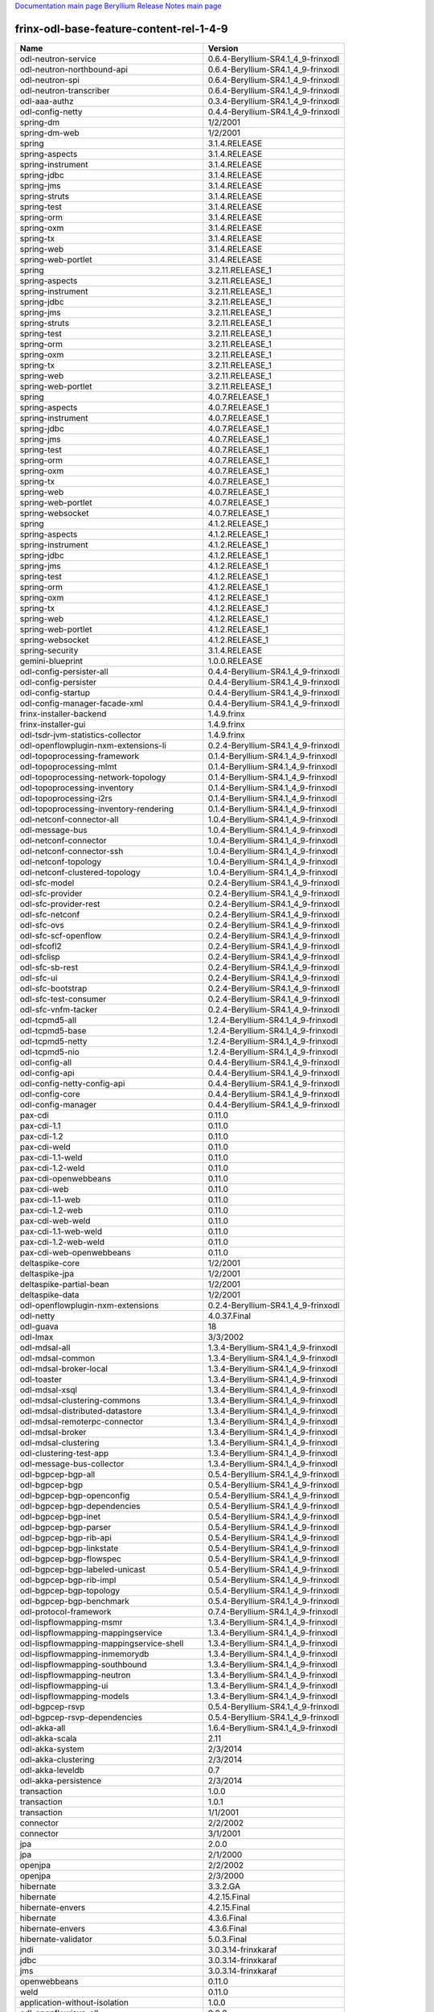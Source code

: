 
`Documentation main page <https://frinxio.github.io/Frinx-docs/>`_
`Beryllium Release Notes main page <https://frinxio.github.io/Frinx-docs/FRINX_ODL_Distribution/Beryllium/release_notes.html>`_

frinx-odl-base-feature-content-rel-1-4-9
========================================

.. list-table::
   :header-rows: 1

   * - Name
     - Version
   * - odl-neutron-service
     - 0.6.4-Beryllium-SR4.1_4_9-frinxodl
   * - odl-neutron-northbound-api
     - 0.6.4-Beryllium-SR4.1_4_9-frinxodl
   * - odl-neutron-spi
     - 0.6.4-Beryllium-SR4.1_4_9-frinxodl
   * - odl-neutron-transcriber
     - 0.6.4-Beryllium-SR4.1_4_9-frinxodl
   * - odl-aaa-authz
     - 0.3.4-Beryllium-SR4.1_4_9-frinxodl
   * - odl-config-netty
     - 0.4.4-Beryllium-SR4.1_4_9-frinxodl
   * - spring-dm
     - 1/2/2001
   * - spring-dm-web
     - 1/2/2001
   * - spring
     - 3.1.4.RELEASE
   * - spring-aspects
     - 3.1.4.RELEASE
   * - spring-instrument
     - 3.1.4.RELEASE
   * - spring-jdbc
     - 3.1.4.RELEASE
   * - spring-jms
     - 3.1.4.RELEASE
   * - spring-struts
     - 3.1.4.RELEASE
   * - spring-test
     - 3.1.4.RELEASE
   * - spring-orm
     - 3.1.4.RELEASE
   * - spring-oxm
     - 3.1.4.RELEASE
   * - spring-tx
     - 3.1.4.RELEASE
   * - spring-web
     - 3.1.4.RELEASE
   * - spring-web-portlet
     - 3.1.4.RELEASE
   * - spring
     - 3.2.11.RELEASE_1
   * - spring-aspects
     - 3.2.11.RELEASE_1
   * - spring-instrument
     - 3.2.11.RELEASE_1
   * - spring-jdbc
     - 3.2.11.RELEASE_1
   * - spring-jms
     - 3.2.11.RELEASE_1
   * - spring-struts
     - 3.2.11.RELEASE_1
   * - spring-test
     - 3.2.11.RELEASE_1
   * - spring-orm
     - 3.2.11.RELEASE_1
   * - spring-oxm
     - 3.2.11.RELEASE_1
   * - spring-tx
     - 3.2.11.RELEASE_1
   * - spring-web
     - 3.2.11.RELEASE_1
   * - spring-web-portlet
     - 3.2.11.RELEASE_1
   * - spring
     - 4.0.7.RELEASE_1
   * - spring-aspects
     - 4.0.7.RELEASE_1
   * - spring-instrument
     - 4.0.7.RELEASE_1
   * - spring-jdbc
     - 4.0.7.RELEASE_1
   * - spring-jms
     - 4.0.7.RELEASE_1
   * - spring-test
     - 4.0.7.RELEASE_1
   * - spring-orm
     - 4.0.7.RELEASE_1
   * - spring-oxm
     - 4.0.7.RELEASE_1
   * - spring-tx
     - 4.0.7.RELEASE_1
   * - spring-web
     - 4.0.7.RELEASE_1
   * - spring-web-portlet
     - 4.0.7.RELEASE_1
   * - spring-websocket
     - 4.0.7.RELEASE_1
   * - spring
     - 4.1.2.RELEASE_1
   * - spring-aspects
     - 4.1.2.RELEASE_1
   * - spring-instrument
     - 4.1.2.RELEASE_1
   * - spring-jdbc
     - 4.1.2.RELEASE_1
   * - spring-jms
     - 4.1.2.RELEASE_1
   * - spring-test
     - 4.1.2.RELEASE_1
   * - spring-orm
     - 4.1.2.RELEASE_1
   * - spring-oxm
     - 4.1.2.RELEASE_1
   * - spring-tx
     - 4.1.2.RELEASE_1
   * - spring-web
     - 4.1.2.RELEASE_1
   * - spring-web-portlet
     - 4.1.2.RELEASE_1
   * - spring-websocket
     - 4.1.2.RELEASE_1
   * - spring-security
     - 3.1.4.RELEASE
   * - gemini-blueprint
     - 1.0.0.RELEASE
   * - odl-config-persister-all
     - 0.4.4-Beryllium-SR4.1_4_9-frinxodl
   * - odl-config-persister
     - 0.4.4-Beryllium-SR4.1_4_9-frinxodl
   * - odl-config-startup
     - 0.4.4-Beryllium-SR4.1_4_9-frinxodl
   * - odl-config-manager-facade-xml
     - 0.4.4-Beryllium-SR4.1_4_9-frinxodl
   * - frinx-installer-backend
     - 1.4.9.frinx
   * - frinx-installer-gui
     - 1.4.9.frinx
   * - odl-tsdr-jvm-statistics-collector
     - 1.4.9.frinx
   * - odl-openflowplugin-nxm-extensions-li
     - 0.2.4-Beryllium-SR4.1_4_9-frinxodl
   * - odl-topoprocessing-framework
     - 0.1.4-Beryllium-SR4.1_4_9-frinxodl
   * - odl-topoprocessing-mlmt
     - 0.1.4-Beryllium-SR4.1_4_9-frinxodl
   * - odl-topoprocessing-network-topology
     - 0.1.4-Beryllium-SR4.1_4_9-frinxodl
   * - odl-topoprocessing-inventory
     - 0.1.4-Beryllium-SR4.1_4_9-frinxodl
   * - odl-topoprocessing-i2rs
     - 0.1.4-Beryllium-SR4.1_4_9-frinxodl
   * - odl-topoprocessing-inventory-rendering
     - 0.1.4-Beryllium-SR4.1_4_9-frinxodl
   * - odl-netconf-connector-all
     - 1.0.4-Beryllium-SR4.1_4_9-frinxodl
   * - odl-message-bus
     - 1.0.4-Beryllium-SR4.1_4_9-frinxodl
   * - odl-netconf-connector
     - 1.0.4-Beryllium-SR4.1_4_9-frinxodl
   * - odl-netconf-connector-ssh
     - 1.0.4-Beryllium-SR4.1_4_9-frinxodl
   * - odl-netconf-topology
     - 1.0.4-Beryllium-SR4.1_4_9-frinxodl
   * - odl-netconf-clustered-topology
     - 1.0.4-Beryllium-SR4.1_4_9-frinxodl
   * - odl-sfc-model
     - 0.2.4-Beryllium-SR4.1_4_9-frinxodl
   * - odl-sfc-provider
     - 0.2.4-Beryllium-SR4.1_4_9-frinxodl
   * - odl-sfc-provider-rest
     - 0.2.4-Beryllium-SR4.1_4_9-frinxodl
   * - odl-sfc-netconf
     - 0.2.4-Beryllium-SR4.1_4_9-frinxodl
   * - odl-sfc-ovs
     - 0.2.4-Beryllium-SR4.1_4_9-frinxodl
   * - odl-sfc-scf-openflow
     - 0.2.4-Beryllium-SR4.1_4_9-frinxodl
   * - odl-sfcofl2
     - 0.2.4-Beryllium-SR4.1_4_9-frinxodl
   * - odl-sfclisp
     - 0.2.4-Beryllium-SR4.1_4_9-frinxodl
   * - odl-sfc-sb-rest
     - 0.2.4-Beryllium-SR4.1_4_9-frinxodl
   * - odl-sfc-ui
     - 0.2.4-Beryllium-SR4.1_4_9-frinxodl
   * - odl-sfc-bootstrap
     - 0.2.4-Beryllium-SR4.1_4_9-frinxodl
   * - odl-sfc-test-consumer
     - 0.2.4-Beryllium-SR4.1_4_9-frinxodl
   * - odl-sfc-vnfm-tacker
     - 0.2.4-Beryllium-SR4.1_4_9-frinxodl
   * - odl-tcpmd5-all
     - 1.2.4-Beryllium-SR4.1_4_9-frinxodl
   * - odl-tcpmd5-base
     - 1.2.4-Beryllium-SR4.1_4_9-frinxodl
   * - odl-tcpmd5-netty
     - 1.2.4-Beryllium-SR4.1_4_9-frinxodl
   * - odl-tcpmd5-nio
     - 1.2.4-Beryllium-SR4.1_4_9-frinxodl
   * - odl-config-all
     - 0.4.4-Beryllium-SR4.1_4_9-frinxodl
   * - odl-config-api
     - 0.4.4-Beryllium-SR4.1_4_9-frinxodl
   * - odl-config-netty-config-api
     - 0.4.4-Beryllium-SR4.1_4_9-frinxodl
   * - odl-config-core
     - 0.4.4-Beryllium-SR4.1_4_9-frinxodl
   * - odl-config-manager
     - 0.4.4-Beryllium-SR4.1_4_9-frinxodl
   * - pax-cdi
     - 0.11.0
   * - pax-cdi-1.1
     - 0.11.0
   * - pax-cdi-1.2
     - 0.11.0
   * - pax-cdi-weld
     - 0.11.0
   * - pax-cdi-1.1-weld
     - 0.11.0
   * - pax-cdi-1.2-weld
     - 0.11.0
   * - pax-cdi-openwebbeans
     - 0.11.0
   * - pax-cdi-web
     - 0.11.0
   * - pax-cdi-1.1-web
     - 0.11.0
   * - pax-cdi-1.2-web
     - 0.11.0
   * - pax-cdi-web-weld
     - 0.11.0
   * - pax-cdi-1.1-web-weld
     - 0.11.0
   * - pax-cdi-1.2-web-weld
     - 0.11.0
   * - pax-cdi-web-openwebbeans
     - 0.11.0
   * - deltaspike-core
     - 1/2/2001
   * - deltaspike-jpa
     - 1/2/2001
   * - deltaspike-partial-bean
     - 1/2/2001
   * - deltaspike-data
     - 1/2/2001
   * - odl-openflowplugin-nxm-extensions
     - 0.2.4-Beryllium-SR4.1_4_9-frinxodl
   * - odl-netty
     - 4.0.37.Final
   * - odl-guava
     - 18
   * - odl-lmax
     - 3/3/2002
   * - odl-mdsal-all
     - 1.3.4-Beryllium-SR4.1_4_9-frinxodl
   * - odl-mdsal-common
     - 1.3.4-Beryllium-SR4.1_4_9-frinxodl
   * - odl-mdsal-broker-local
     - 1.3.4-Beryllium-SR4.1_4_9-frinxodl
   * - odl-toaster
     - 1.3.4-Beryllium-SR4.1_4_9-frinxodl
   * - odl-mdsal-xsql
     - 1.3.4-Beryllium-SR4.1_4_9-frinxodl
   * - odl-mdsal-clustering-commons
     - 1.3.4-Beryllium-SR4.1_4_9-frinxodl
   * - odl-mdsal-distributed-datastore
     - 1.3.4-Beryllium-SR4.1_4_9-frinxodl
   * - odl-mdsal-remoterpc-connector
     - 1.3.4-Beryllium-SR4.1_4_9-frinxodl
   * - odl-mdsal-broker
     - 1.3.4-Beryllium-SR4.1_4_9-frinxodl
   * - odl-mdsal-clustering
     - 1.3.4-Beryllium-SR4.1_4_9-frinxodl
   * - odl-clustering-test-app
     - 1.3.4-Beryllium-SR4.1_4_9-frinxodl
   * - odl-message-bus-collector
     - 1.3.4-Beryllium-SR4.1_4_9-frinxodl
   * - odl-bgpcep-bgp-all
     - 0.5.4-Beryllium-SR4.1_4_9-frinxodl
   * - odl-bgpcep-bgp
     - 0.5.4-Beryllium-SR4.1_4_9-frinxodl
   * - odl-bgpcep-bgp-openconfig
     - 0.5.4-Beryllium-SR4.1_4_9-frinxodl
   * - odl-bgpcep-bgp-dependencies
     - 0.5.4-Beryllium-SR4.1_4_9-frinxodl
   * - odl-bgpcep-bgp-inet
     - 0.5.4-Beryllium-SR4.1_4_9-frinxodl
   * - odl-bgpcep-bgp-parser
     - 0.5.4-Beryllium-SR4.1_4_9-frinxodl
   * - odl-bgpcep-bgp-rib-api
     - 0.5.4-Beryllium-SR4.1_4_9-frinxodl
   * - odl-bgpcep-bgp-linkstate
     - 0.5.4-Beryllium-SR4.1_4_9-frinxodl
   * - odl-bgpcep-bgp-flowspec
     - 0.5.4-Beryllium-SR4.1_4_9-frinxodl
   * - odl-bgpcep-bgp-labeled-unicast
     - 0.5.4-Beryllium-SR4.1_4_9-frinxodl
   * - odl-bgpcep-bgp-rib-impl
     - 0.5.4-Beryllium-SR4.1_4_9-frinxodl
   * - odl-bgpcep-bgp-topology
     - 0.5.4-Beryllium-SR4.1_4_9-frinxodl
   * - odl-bgpcep-bgp-benchmark
     - 0.5.4-Beryllium-SR4.1_4_9-frinxodl
   * - odl-protocol-framework
     - 0.7.4-Beryllium-SR4.1_4_9-frinxodl
   * - odl-lispflowmapping-msmr
     - 1.3.4-Beryllium-SR4.1_4_9-frinxodl
   * - odl-lispflowmapping-mappingservice
     - 1.3.4-Beryllium-SR4.1_4_9-frinxodl
   * - odl-lispflowmapping-mappingservice-shell
     - 1.3.4-Beryllium-SR4.1_4_9-frinxodl
   * - odl-lispflowmapping-inmemorydb
     - 1.3.4-Beryllium-SR4.1_4_9-frinxodl
   * - odl-lispflowmapping-southbound
     - 1.3.4-Beryllium-SR4.1_4_9-frinxodl
   * - odl-lispflowmapping-neutron
     - 1.3.4-Beryllium-SR4.1_4_9-frinxodl
   * - odl-lispflowmapping-ui
     - 1.3.4-Beryllium-SR4.1_4_9-frinxodl
   * - odl-lispflowmapping-models
     - 1.3.4-Beryllium-SR4.1_4_9-frinxodl
   * - odl-bgpcep-rsvp
     - 0.5.4-Beryllium-SR4.1_4_9-frinxodl
   * - odl-bgpcep-rsvp-dependencies
     - 0.5.4-Beryllium-SR4.1_4_9-frinxodl
   * - odl-akka-all
     - 1.6.4-Beryllium-SR4.1_4_9-frinxodl
   * - odl-akka-scala
     - 2.11
   * - odl-akka-system
     - 2/3/2014
   * - odl-akka-clustering
     - 2/3/2014
   * - odl-akka-leveldb
     - 0.7
   * - odl-akka-persistence
     - 2/3/2014
   * - transaction
     - 1.0.0
   * - transaction
     - 1.0.1
   * - transaction
     - 1/1/2001
   * - connector
     - 2/2/2002
   * - connector
     - 3/1/2001
   * - jpa
     - 2.0.0
   * - jpa
     - 2/1/2000
   * - openjpa
     - 2/2/2002
   * - openjpa
     - 2/3/2000
   * - hibernate
     - 3.3.2.GA
   * - hibernate
     - 4.2.15.Final
   * - hibernate-envers
     - 4.2.15.Final
   * - hibernate
     - 4.3.6.Final
   * - hibernate-envers
     - 4.3.6.Final
   * - hibernate-validator
     - 5.0.3.Final
   * - jndi
     - 3.0.3.14-frinxkaraf
   * - jdbc
     - 3.0.3.14-frinxkaraf
   * - jms
     - 3.0.3.14-frinxkaraf
   * - openwebbeans
     - 0.11.0
   * - weld
     - 0.11.0
   * - application-without-isolation
     - 1.0.0
   * - odl-openflowjava-all
     - 0.0.0
   * - odl-openflowjava-protocol
     - 0.7.4-Beryllium-SR4.1_4_9-frinxodl
   * - odl-faas-base
     - 1.0.4-Beryllium-SR4.1_4_9-frinxodl
   * - odl-faas-all
     - 1.0.4-Beryllium-SR4.1_4_9-frinxodl
   * - odl-faas-vxlan-fabric
     - 1.0.4-Beryllium-SR4.1_4_9-frinxodl
   * - odl-faas-vxlan-ovs-adapter
     - 1.0.4-Beryllium-SR4.1_4_9-frinxodl
   * - odl-faas-uln-mapper
     - 1.0.4-Beryllium-SR4.1_4_9-frinxodl
   * - odl-faas-fabricmgr
     - 1.0.4-Beryllium-SR4.1_4_9-frinxodl
   * - odl-extras-all
     - 1.6.4-Beryllium-SR4.1_4_9-frinxodl
   * - odl-jolokia
     - 1.6.4-Beryllium-SR4.1_4_9-frinxodl
   * - odl-tsdr-hsqldb-all
     - 1.1.4-Beryllium-SR4.1_4_9-frinxodl
   * - odl-tsdr-openflow-statistics-collector
     - 1.1.4-Beryllium-SR4.1_4_9-frinxodl
   * - odl-tsdr-netflow-statistics-collector
     - 1.1.4-Beryllium-SR4.1_4_9-frinxodl
   * - odl-tsdr-controller-metrics-collector
     - 1.1.4-Beryllium-SR4.1_4_9-frinxodl
   * - odl-tsdr-snmp-data-collector
     - 1.1.4-Beryllium-SR4.1_4_9-frinxodl
   * - odl-tsdr-syslog-collector
     - 1.1.4-Beryllium-SR4.1_4_9-frinxodl
   * - odl-tsdr-core
     - 1.1.4-Beryllium-SR4.1_4_9-frinxodl
   * - odl-hbaseclient
     - 0.94.15
   * - odl-tsdr-hbase
     - 1.1.4-Beryllium-SR4.1_4_9-frinxodl
   * - odl-tsdr-cassandra
     - 1.1.4-Beryllium-SR4.1_4_9-frinxodl
   * - odl-tsdr-hsqldb
     - 1.1.4-Beryllium-SR4.1_4_9-frinxodl
   * - odl-tsdr-elasticsearch
     - 1.1.4-Beryllium-SR4.1_4_9-frinxodl
   * - odl-aaa-api
     - 0.3.4-Beryllium-SR4.1_4_9-frinxodl
   * - odl-restconf-all
     - 1.3.4-Beryllium-SR4.1_4_9-frinxodl
   * - odl-restconf
     - 1.3.4-Beryllium-SR4.1_4_9-frinxodl
   * - odl-restconf-noauth
     - 1.3.4-Beryllium-SR4.1_4_9-frinxodl
   * - odl-mdsal-apidocs
     - 1.3.4-Beryllium-SR4.1_4_9-frinxodl
   * - odl-bgpcep-pcep-all
     - 0.5.4-Beryllium-SR4.1_4_9-frinxodl
   * - odl-bgpcep-pcep
     - 0.5.4-Beryllium-SR4.1_4_9-frinxodl
   * - odl-bgpcep-pcep-dependencies
     - 0.5.4-Beryllium-SR4.1_4_9-frinxodl
   * - odl-bgpcep-pcep-api
     - 0.5.4-Beryllium-SR4.1_4_9-frinxodl
   * - odl-bgpcep-pcep-impl
     - 0.5.4-Beryllium-SR4.1_4_9-frinxodl
   * - odl-bgpcep-programming-api
     - 0.5.4-Beryllium-SR4.1_4_9-frinxodl
   * - odl-bgpcep-programming-impl
     - 0.5.4-Beryllium-SR4.1_4_9-frinxodl
   * - odl-bgpcep-pcep-topology
     - 0.5.4-Beryllium-SR4.1_4_9-frinxodl
   * - odl-bgpcep-pcep-stateful07
     - 0.5.4-Beryllium-SR4.1_4_9-frinxodl
   * - odl-bgpcep-pcep-topology-provider
     - 0.5.4-Beryllium-SR4.1_4_9-frinxodl
   * - odl-bgpcep-pcep-tunnel-provider
     - 0.5.4-Beryllium-SR4.1_4_9-frinxodl
   * - odl-bgpcep-pcep-segment-routing
     - 0.5.4-Beryllium-SR4.1_4_9-frinxodl
   * - odl-bgpcep-pcep-auto-bandwidth
     - 0.5.4-Beryllium-SR4.1_4_9-frinxodl
   * - odl-mdsal-models
     - 0.8.4-Beryllium-SR4.1_4_9-frinxodl
   * - odl-snmp-plugin
     - 1.1.4-Beryllium-SR4.1_4_9-frinxodl
   * - odl-aaa-shiro
     - 0.3.4-Beryllium-SR4.1_4_9-frinxodl
   * - odl-netconf-all
     - 1.0.4-Beryllium-SR4.1_4_9-frinxodl
   * - odl-netconf-api
     - 1.0.4-Beryllium-SR4.1_4_9-frinxodl
   * - odl-netconf-mapping-api
     - 1.0.4-Beryllium-SR4.1_4_9-frinxodl
   * - odl-netconf-util
     - 1.0.4-Beryllium-SR4.1_4_9-frinxodl
   * - odl-netconf-impl
     - 1.0.4-Beryllium-SR4.1_4_9-frinxodl
   * - odl-config-netconf-connector
     - 1.0.4-Beryllium-SR4.1_4_9-frinxodl
   * - odl-netconf-netty-util
     - 1.0.4-Beryllium-SR4.1_4_9-frinxodl
   * - odl-netconf-client
     - 1.0.4-Beryllium-SR4.1_4_9-frinxodl
   * - odl-netconf-monitoring
     - 1.0.4-Beryllium-SR4.1_4_9-frinxodl
   * - odl-netconf-notifications-api
     - 1.0.4-Beryllium-SR4.1_4_9-frinxodl
   * - odl-netconf-notifications-impl
     - 1.0.4-Beryllium-SR4.1_4_9-frinxodl
   * - odl-netconf-ssh
     - 1.0.4-Beryllium-SR4.1_4_9-frinxodl
   * - odl-netconf-tcp
     - 1.0.4-Beryllium-SR4.1_4_9-frinxodl
   * - odl-netconf-mdsal
     - 1.3.4-Beryllium-SR4.1_4_9-frinxodl
   * - odl-aaa-netconf-plugin
     - 1.0.4-Beryllium-SR4.1_4_9-frinxodl
   * - odl-aaa-netconf-plugin-no-cluster
     - 1.0.4-Beryllium-SR4.1_4_9-frinxodl
   * - odl-ovsdb-southbound-api
     - 1.2.5-Beryllium-SR4.1_4_9-frinxodl
   * - odl-ovsdb-southbound-impl
     - 1.2.5-Beryllium-SR4.1_4_9-frinxodl
   * - odl-ovsdb-southbound-impl-rest
     - 1.2.5-Beryllium-SR4.1_4_9-frinxodl
   * - odl-ovsdb-southbound-impl-ui
     - 1.2.5-Beryllium-SR4.1_4_9-frinxodl
   * - odl-ovsdb-southbound-test
     - 1.2.5-Beryllium-SR4.1_4_9-frinxodl
   * - odl-dlux-all
     - 0.3.4-Beryllium-SR4.1_4_9-frinxodl
   * - odl-dlux-core
     - 0.3.4-Beryllium-SR4.1_4_9-frinxodl
   * - odl-dlux-node
     - 0.3.4-Beryllium-SR4.1_4_9-frinxodl
   * - odl-dlux-yangui
     - 0.3.4-Beryllium-SR4.1_4_9-frinxodl
   * - odl-dlux-yangvisualizer
     - 0.3.4-Beryllium-SR4.1_4_9-frinxodl
   * - pax-jetty
     - 8.1.15.v20140411
   * - pax-tomcat
     - 7.0.27.1
   * - pax-http
     - 3/1/2004
   * - pax-http-whiteboard
     - 3/1/2004
   * - pax-war
     - 3/1/2004
   * - odl-ovsdb-library
     - 1.2.5-Beryllium-SR4.1_4_9-frinxodl
   * - odl-openflowplugin-all-li
     - 0.2.4-Beryllium-SR4.1_4_9-frinxodl
   * - odl-openflowplugin-southbound-li
     - 0.2.4-Beryllium-SR4.1_4_9-frinxodl
   * - odl-openflowplugin-flow-services-li
     - 0.2.4-Beryllium-SR4.1_4_9-frinxodl
   * - odl-openflowplugin-nsf-services-li
     - 0.2.4-Beryllium-SR4.1_4_9-frinxodl
   * - odl-openflowplugin-nsf-model-li
     - 0.2.4-Beryllium-SR4.1_4_9-frinxodl
   * - odl-openflowplugin-flow-services-rest-li
     - 0.2.4-Beryllium-SR4.1_4_9-frinxodl
   * - odl-openflowplugin-flow-services-ui-li
     - 0.2.4-Beryllium-SR4.1_4_9-frinxodl
   * - odl-openflowplugin-drop-test-li
     - 0.2.4-Beryllium-SR4.1_4_9-frinxodl
   * - odl-openflowplugin-app-table-miss-enforcer-li
     - 0.2.4-Beryllium-SR4.1_4_9-frinxodl
   * - odl-openflowplugin-app-config-pusher-li
     - 0.2.4-Beryllium-SR4.1_4_9-frinxodl
   * - odl-openflowplugin-app-lldp-speaker-li
     - 0.2.4-Beryllium-SR4.1_4_9-frinxodl
   * - odl-openflowplugin-app-bulk-o-matic-li
     - 0.2.4-Beryllium-SR4.1_4_9-frinxodl
   * - framework-security
     - 3.0.3.14-frinxkaraf
   * - standard
     - 3.0.3.14-frinxkaraf
   * - aries-annotation
     - 3.0.3.14-frinxkaraf
   * - wrapper
     - 3.0.3.14-frinxkaraf
   * - service-wrapper
     - 3.0.3.14-frinxkaraf
   * - obr
     - 3.0.3.14-frinxkaraf
   * - config
     - 3.0.3.14-frinxkaraf
   * - region
     - 3.0.3.14-frinxkaraf
   * - package
     - 3.0.3.14-frinxkaraf
   * - http
     - 3.0.3.14-frinxkaraf
   * - http-whiteboard
     - 3.0.3.14-frinxkaraf
   * - war
     - 3.0.3.14-frinxkaraf
   * - jetty
     - 8.1.15.v20140411
   * - kar
     - 3.0.3.14-frinxkaraf
   * - webconsole
     - 3.0.3.14-frinxkaraf
   * - ssh
     - 3.0.3.14-frinxkaraf
   * - management
     - 3.0.3.14-frinxkaraf
   * - scheduler
     - 3.0.3.14-frinxkaraf
   * - eventadmin
     - 3.0.3.14-frinxkaraf
   * - jasypt-encryption
     - 3.0.3.14-frinxkaraf
   * - scr
     - 3.0.3.14-frinxkaraf
   * - blueprint-web
     - 3.0.3.14-frinxkaraf
   * - odl-mdsal-binding
     - 2.0.4-Beryllium-SR4.1_4_9-frinxodl
   * - odl-mdsal-dom
     - 2.0.4-Beryllium-SR4.1_4_9-frinxodl
   * - odl-mdsal-common
     - 2.0.4-Beryllium-SR4.1_4_9-frinxodl
   * - odl-mdsal-dom-api
     - 2.0.4-Beryllium-SR4.1_4_9-frinxodl
   * - odl-mdsal-dom-broker
     - 2.0.4-Beryllium-SR4.1_4_9-frinxodl
   * - odl-mdsal-binding-base
     - 2.0.4-Beryllium-SR4.1_4_9-frinxodl
   * - odl-mdsal-binding-runtime
     - 2.0.4-Beryllium-SR4.1_4_9-frinxodl
   * - odl-mdsal-binding-api
     - 2.0.4-Beryllium-SR4.1_4_9-frinxodl
   * - odl-mdsal-binding-dom-adapter
     - 2.0.4-Beryllium-SR4.1_4_9-frinxodl
   * - odl-bgpcep-bmp
     - 0.5.4-Beryllium-SR4.1_4_9-frinxodl
   * - odl-openflowplugin-all
     - 0.2.4-Beryllium-SR4.1_4_9-frinxodl
   * - odl-openflowplugin-southbound
     - 0.2.4-Beryllium-SR4.1_4_9-frinxodl
   * - odl-openflowplugin-flow-services
     - 0.2.4-Beryllium-SR4.1_4_9-frinxodl
   * - odl-openflowplugin-nsf-services
     - 0.2.4-Beryllium-SR4.1_4_9-frinxodl
   * - odl-openflowplugin-nsf-model
     - 0.2.4-Beryllium-SR4.1_4_9-frinxodl
   * - odl-openflowplugin-flow-services-rest
     - 0.2.4-Beryllium-SR4.1_4_9-frinxodl
   * - odl-openflowplugin-flow-services-ui
     - 0.2.4-Beryllium-SR4.1_4_9-frinxodl
   * - odl-openflowplugin-drop-test
     - 0.2.4-Beryllium-SR4.1_4_9-frinxodl
   * - odl-openflowplugin-app-table-miss-enforcer
     - 0.2.4-Beryllium-SR4.1_4_9-frinxodl
   * - odl-openflowplugin-app-config-pusher
     - 0.2.4-Beryllium-SR4.1_4_9-frinxodl
   * - odl-openflowplugin-app-lldp-speaker
     - 0.2.4-Beryllium-SR4.1_4_9-frinxodl
   * - odl-openflowplugin-app-bulk-o-matic
     - 0.2.4-Beryllium-SR4.1_4_9-frinxodl
   * - odl-yangtools-yang-data
     - 0.8.4-Beryllium-SR4.1_4_9-frinxodl
   * - odl-yangtools-common
     - 0.8.4-Beryllium-SR4.1_4_9-frinxodl
   * - odl-yangtools-yang-parser
     - 0.8.4-Beryllium-SR4.1_4_9-frinxodl
   * - odl-daexim-all
     - 1.0.0-Beryllium-SR4.1_4_9-frinxodl
   * - odl-daexim-depends
     - 1.0.0-Beryllium-SR4.1_4_9-frinxodl
   * - odl-aaa-authn-no-cluster
     - 0.3.4-Beryllium-SR4.1_4_9-frinxodl
   * - odl-aaa-authn
     - 0.3.4-Beryllium-SR4.1_4_9-frinxodl
   * - odl-aaa-authn-mdsal-cluster
     - 0.3.4-Beryllium-SR4.1_4_9-frinxodl
   * - odl-aaa-keystone-plugin
     - 0.3.4-Beryllium-SR4.1_4_9-frinxodl
   * - odl-aaa-sssd-plugin
     - 0.3.4-Beryllium-SR4.1_4_9-frinxodl
   * - odl-aaa-authn-sssd-no-cluster
     - 0.3.4-Beryllium-SR4.1_4_9-frinxodl
   * - odl-ovsdb-openstack
     - 1.2.5-Beryllium-SR4.1_4_9-frinxodl
   * - odl-ovsdb-openstack-it
     - 1.2.5-Beryllium-SR4.1_4_9-frinxodl
   * - odl-ovsdb-openstack-clusteraware
     - 1.2.5-Beryllium-SR4.1_4_9-frinxodl
   * - odl-ovsdb-ui
     - 1.2.5-Beryllium-SR4.1_4_9-frinxodl
   * - odl-ovsdb-hwvtepsouthbound-api
     - 1.2.5-Beryllium-SR4.1_4_9-frinxodl
   * - odl-ovsdb-hwvtepsouthbound
     - 1.2.5-Beryllium-SR4.1_4_9-frinxodl
   * - odl-ovsdb-hwvtepsouthbound-rest
     - 1.2.5-Beryllium-SR4.1_4_9-frinxodl
   * - odl-ovsdb-hwvtepsouthbound-ui
     - 1.2.5-Beryllium-SR4.1_4_9-frinxodl
   * - odl-ovsdb-hwvtepsouthbound-test
     - 1.2.5-Beryllium-SR4.1_4_9-frinxodl
   * - odl-l2switch-all
     - 0.3.4-Beryllium-SR4.1_4_9-frinxodl
   * - odl-l2switch-switch
     - 0.3.4-Beryllium-SR4.1_4_9-frinxodl
   * - odl-l2switch-switch-rest
     - 0.3.4-Beryllium-SR4.1_4_9-frinxodl
   * - odl-l2switch-switch-ui
     - 0.3.4-Beryllium-SR4.1_4_9-frinxodl
   * - odl-l2switch-hosttracker
     - 0.3.4-Beryllium-SR4.1_4_9-frinxodl
   * - odl-l2switch-addresstracker
     - 0.3.4-Beryllium-SR4.1_4_9-frinxodl
   * - odl-l2switch-arphandler
     - 0.3.4-Beryllium-SR4.1_4_9-frinxodl
   * - odl-l2switch-loopremover
     - 0.3.4-Beryllium-SR4.1_4_9-frinxodl
   * - odl-l2switch-packethandler
     - 0.3.4-Beryllium-SR4.1_4_9-frinxodl
   * - odl-groupbasedpolicy-noop
     - 0.3.4-Beryllium-SR4.1_4_9-frinxodl
   * - odl-groupbasedpolicy-clustered
     - 0.3.4-Beryllium-SR4.1_4_9-frinxodl
   * - odl-groupbasedpolicy-base
     - 0.3.4-Beryllium-SR4.1_4_9-frinxodl
   * - odl-groupbasedpolicy-ofoverlay
     - 0.3.4-Beryllium-SR4.1_4_9-frinxodl
   * - odl-groupbasedpolicy-ovssfc
     - 0.3.4-Beryllium-SR4.1_4_9-frinxodl
   * - odl-groupbasedpolicy-faas
     - 0.3.4-Beryllium-SR4.1_4_9-frinxodl
   * - odl-groupbasedpolicy-iovisor
     - 0.3.4-Beryllium-SR4.1_4_9-frinxodl
   * - odl-groupbasedpolicy-netconf
     - 0.3.4-Beryllium-SR4.1_4_9-frinxodl
   * - odl-groupbasedpolicy-neutronmapper
     - 0.3.4-Beryllium-SR4.1_4_9-frinxodl
   * - odl-groupbasedpolicy-uibackend
     - 0.3.4-Beryllium-SR4.1_4_9-frinxodl
   * - odl-groupbasedpolicy-ui
     - 0.3.4-Beryllium-SR4.1_4_9-frinxodl
   * - odl-bgpcep-dependencies
     - 0.5.4-Beryllium-SR4.1_4_9-frinxodl
   * - odl-bgpcep-data-change-counter
     - 0.5.4-Beryllium-SR4.1_4_9-frinxodl

